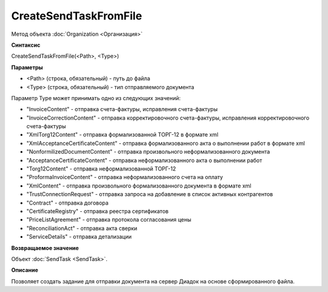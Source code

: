 ﻿CreateSendTaskFromFile
======================

Метод объекта :doc:`Organization <Организация>`

**Синтаксис**


CreateSendTaskFromFile(<Path>, <Type>)

**Параметры**


-  <Path> (строка, обязательный) - путь до файла
-  <Type> (строка, обязательный) - тип отправляемого документа

Параметр Type может принимать одно из следующих значений:

-  "InvoiceContent" - отправка счета-фактуры, исправления счета-фактуры
-  "InvoiceCorrectionContent" - отправка корректировочного
   счета-фактуры, исправления корректировочного счета-фактуры
-  "XmlTorg12Content" - отправка формализованной ТОРГ-12 в формате xml
-  "XmlAcceptanceCertificateContent" - отправка формализованного акта о
   выполнении работ в формате xml
-  "NonformilizedDocumentContent" - отправка произвольного
   неформализованного документа
-  "AcceptanceCertificateContent" - отправка неформализованного акта о
   выполнении работ
-  "Torg12Content" - отправка неформализованной ТОРГ-12
-  "ProformaInvoiceContent" - отправка неформализованного счета на
   оплату
-  "XmlContent" - отправка произвольного формализованного документа в
   формате xml
-  "TrustConnectionRequest" - отправка запроса на добавление в список
   активных контрагентов
-  "Contract" - отправка договора
-  "CertificateRegistry" - отправка реестра сертификатов
-  "PriceListAgreement" - отправка протокола согласования цены
-  "ReconciliationAct" - отправка акта сверки
-  "ServiceDetails" - отправка детализации

**Возвращаемое значение**


Объект :doc:`SendTask <SendTask>`.

**Описание**


Позволяет создать задание для отправки документа на сервер Диадок на
основе сформированного файла.
